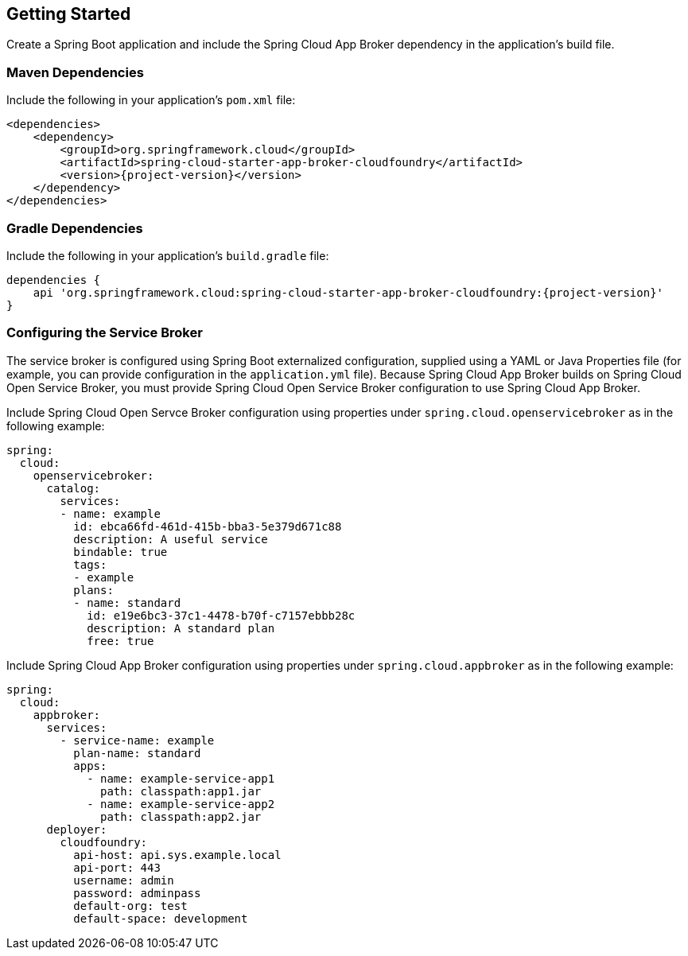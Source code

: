 [[getting-started]]
== Getting Started

Create a Spring Boot application and include the Spring Cloud App Broker dependency in the application's build file.

=== Maven Dependencies

Include the following in your application's `pom.xml` file:

[source,xml,subs="attributes+"]
----
<dependencies>
    <dependency>
        <groupId>org.springframework.cloud</groupId>
        <artifactId>spring-cloud-starter-app-broker-cloudfoundry</artifactId>
        <version>{project-version}</version>
    </dependency>
</dependencies>
----

=== Gradle Dependencies

Include the following in your application's `build.gradle` file:

[source,groovy,subs="attributes+"]
----
dependencies {
    api 'org.springframework.cloud:spring-cloud-starter-app-broker-cloudfoundry:{project-version}'
}
----

=== Configuring the Service Broker

The service broker is configured using Spring Boot externalized configuration, supplied using a YAML or Java Properties file (for example, you can provide configuration in the `application.yml` file). Because Spring Cloud App Broker builds on Spring Cloud Open Service Broker, you must provide Spring Cloud Open Service Broker configuration to use Spring Cloud App Broker.

Include Spring Cloud Open Servce Broker configuration using properties under `spring.cloud.openservicebroker` as in the following example:

[source,yaml]
----
spring:
  cloud:
    openservicebroker:
      catalog:
        services:
        - name: example
          id: ebca66fd-461d-415b-bba3-5e379d671c88
          description: A useful service
          bindable: true
          tags:
          - example
          plans:
          - name: standard
            id: e19e6bc3-37c1-4478-b70f-c7157ebbb28c
            description: A standard plan
            free: true
----

Include Spring Cloud App Broker configuration using properties under `spring.cloud.appbroker` as in the following example:

[source,yaml]
----
spring:
  cloud:
    appbroker:
      services:
        - service-name: example
          plan-name: standard
          apps:
            - name: example-service-app1
              path: classpath:app1.jar
            - name: example-service-app2
              path: classpath:app2.jar
      deployer:
        cloudfoundry:
          api-host: api.sys.example.local
          api-port: 443
          username: admin
          password: adminpass
          default-org: test
          default-space: development
----
